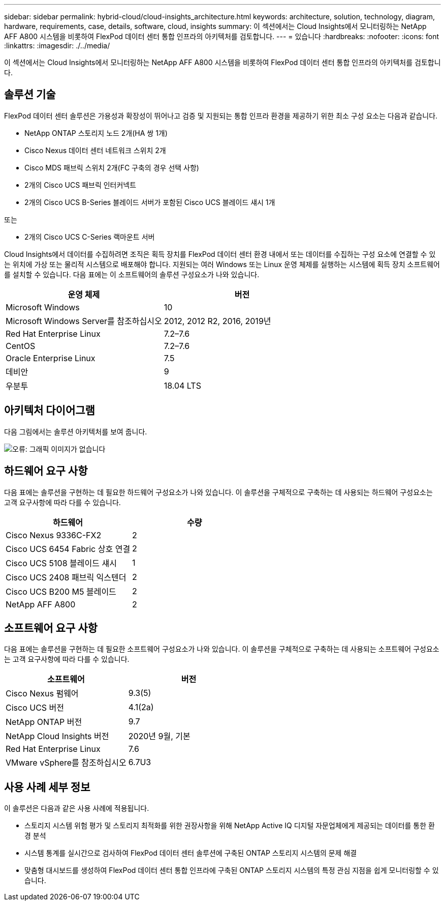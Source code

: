 ---
sidebar: sidebar 
permalink: hybrid-cloud/cloud-insights_architecture.html 
keywords: architecture, solution, technology, diagram, hardware, requirements, case, details, software, cloud, insights 
summary: 이 섹션에서는 Cloud Insights에서 모니터링하는 NetApp AFF A800 시스템을 비롯하여 FlexPod 데이터 센터 통합 인프라의 아키텍처를 검토합니다. 
---
= 있습니다
:hardbreaks:
:nofooter: 
:icons: font
:linkattrs: 
:imagesdir: ./../media/


이 섹션에서는 Cloud Insights에서 모니터링하는 NetApp AFF A800 시스템을 비롯하여 FlexPod 데이터 센터 통합 인프라의 아키텍처를 검토합니다.



== 솔루션 기술

FlexPod 데이터 센터 솔루션은 가용성과 확장성이 뛰어나고 검증 및 지원되는 통합 인프라 환경을 제공하기 위한 최소 구성 요소는 다음과 같습니다.

* NetApp ONTAP 스토리지 노드 2개(HA 쌍 1개)
* Cisco Nexus 데이터 센터 네트워크 스위치 2개
* Cisco MDS 패브릭 스위치 2개(FC 구축의 경우 선택 사항)
* 2개의 Cisco UCS 패브릭 인터커넥트
* 2개의 Cisco UCS B-Series 블레이드 서버가 포함된 Cisco UCS 블레이드 섀시 1개


또는

* 2개의 Cisco UCS C-Series 랙마운트 서버


Cloud Insights에서 데이터를 수집하려면 조직은 획득 장치를 FlexPod 데이터 센터 환경 내에서 또는 데이터를 수집하는 구성 요소에 연결할 수 있는 위치에 가상 또는 물리적 시스템으로 배포해야 합니다. 지원되는 여러 Windows 또는 Linux 운영 체제를 실행하는 시스템에 획득 장치 소프트웨어를 설치할 수 있습니다. 다음 표에는 이 소프트웨어의 솔루션 구성요소가 나와 있습니다.

|===
| 운영 체제 | 버전 


| Microsoft Windows | 10 


| Microsoft Windows Server를 참조하십시오 | 2012, 2012 R2, 2016, 2019년 


| Red Hat Enterprise Linux | 7.2–7.6 


| CentOS | 7.2–7.6 


| Oracle Enterprise Linux | 7.5 


| 데비안 | 9 


| 우분투 | 18.04 LTS 
|===


== 아키텍처 다이어그램

다음 그림에서는 솔루션 아키텍처를 보여 줍니다.

image:cloud-insights_image2.png["오류: 그래픽 이미지가 없습니다"]



== 하드웨어 요구 사항

다음 표에는 솔루션을 구현하는 데 필요한 하드웨어 구성요소가 나와 있습니다. 이 솔루션을 구체적으로 구축하는 데 사용되는 하드웨어 구성요소는 고객 요구사항에 따라 다를 수 있습니다.

|===
| 하드웨어 | 수량 


| Cisco Nexus 9336C-FX2 | 2 


| Cisco UCS 6454 Fabric 상호 연결 | 2 


| Cisco UCS 5108 블레이드 섀시 | 1 


| Cisco UCS 2408 패브릭 익스텐더 | 2 


| Cisco UCS B200 M5 블레이드 | 2 


| NetApp AFF A800 | 2 
|===


== 소프트웨어 요구 사항

다음 표에는 솔루션을 구현하는 데 필요한 소프트웨어 구성요소가 나와 있습니다. 이 솔루션을 구체적으로 구축하는 데 사용되는 소프트웨어 구성요소는 고객 요구사항에 따라 다를 수 있습니다.

|===
| 소프트웨어 | 버전 


| Cisco Nexus 펌웨어 | 9.3(5) 


| Cisco UCS 버전 | 4.1(2a) 


| NetApp ONTAP 버전 | 9.7 


| NetApp Cloud Insights 버전 | 2020년 9월, 기본 


| Red Hat Enterprise Linux | 7.6 


| VMware vSphere를 참조하십시오 | 6.7U3 
|===


== 사용 사례 세부 정보

이 솔루션은 다음과 같은 사용 사례에 적용됩니다.

* 스토리지 시스템 위험 평가 및 스토리지 최적화를 위한 권장사항을 위해 NetApp Active IQ 디지털 자문업체에게 제공되는 데이터를 통한 환경 분석
* 시스템 통계를 실시간으로 검사하여 FlexPod 데이터 센터 솔루션에 구축된 ONTAP 스토리지 시스템의 문제 해결
* 맞춤형 대시보드를 생성하여 FlexPod 데이터 센터 통합 인프라에 구축된 ONTAP 스토리지 시스템의 특정 관심 지점을 쉽게 모니터링할 수 있습니다.

